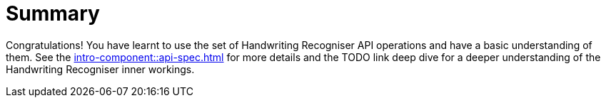 = Summary

Congratulations! You have learnt to use the set of Handwriting Recogniser API operations and have a basic understanding of them.
See the xref:intro-component::api-spec.adoc[] for more details and the TODO link deep dive for a deeper understanding of
the Handwriting Recogniser inner workings.